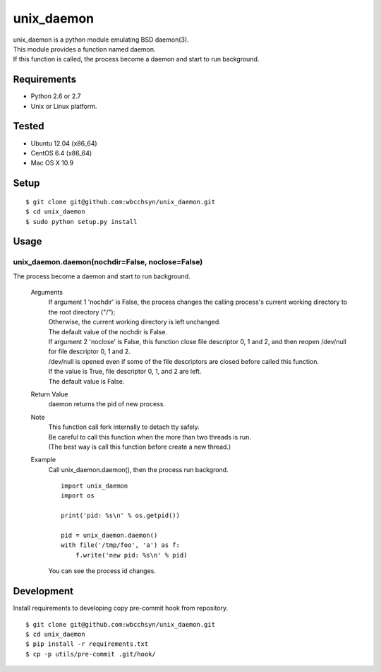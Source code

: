 unix_daemon
===========
| unix_daemon is a python module emulating BSD daemon(3).
| This module provides a function named daemon.
| If this function is called, the process become a daemon and start to run background.


Requirements
^^^^^^^^^^^^
* Python 2.6 or 2.7
* Unix or Linux platform.

Tested
^^^^^^^^^
* Ubuntu 12.04 (x86_64)
* CentOS 6.4 (x86_64)
* Mac OS X 10.9

Setup
^^^^^
::

  $ git clone git@github.com:wbcchsyn/unix_daemon.git
  $ cd unix_daemon
  $ sudo python setup.py install

Usage
^^^^^
unix_daemon.daemon(nochdir=False, noclose=False)
------------------------------------------------
The process become a daemon and start to run background.

  Arguments
    | If argument 1 'nochdir' is False, the process changes the calling process's current working directory to the root directory ("/");
    | Otherwise, the current working directory is left unchanged.
    | The default value of the nochdir is False.

    | If argument 2 'noclose' is False, this function close file descriptor 0, 1 and 2, and then reopen /dev/null for file descriptor 0, 1 and 2.
    | /dev/null is opened even if some of the file descriptors are closed before called this function.
    | If the value is True, file descriptor 0, 1, and 2 are left.
    | The default value is False.


  Return Value
    daemon returns the pid of new process.

  Note
    | This function call fork internally to detach tty safely.
    | Be careful to call this function when the more than two threads is run.
    | (The best way is call this function before create a new thread.)

  Example
    Call unix_daemon.daemon(), then the process run backgrond.

    ::

      import unix_daemon
      import os

      print('pid: %s\n' % os.getpid())

      pid = unix_daemon.daemon()
      with file('/tmp/foo', 'a') as f:
          f.write('new pid: %s\n' % pid)

    You can see the process id changes.

Development
^^^^^^^^^^^
Install requirements to developing copy pre-commit hook from repository.
::

  $ git clone git@github.com:wbcchsyn/unix_daemon.git
  $ cd unix_daemon
  $ pip install -r requirements.txt
  $ cp -p utils/pre-commit .git/hook/
